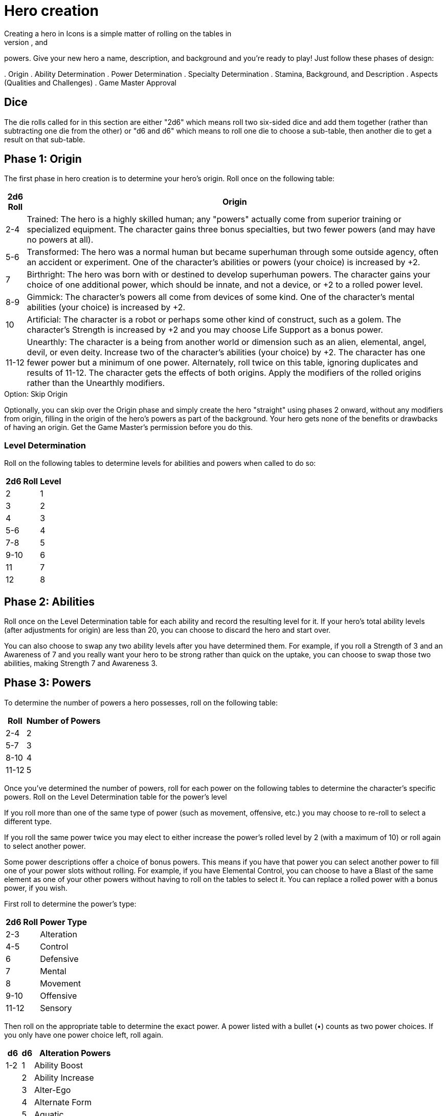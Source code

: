 = Hero creation
Creating a hero in Icons is a simple matter of rolling on the tables in
this section to determine the hero's origin, abilities, specialties, and
powers.
Give your new hero a name, description, and background and
you’re ready to play!
Just follow these phases of design:

.
Origin
.
Ability Determination
.
Power Determination
.
Specialty Determination
.
Stamina, Background, and Description
.
Aspects (Qualities and Challenges)
.
Game Master Approval

== Dice

The die rolls called for in this section are either "2d6" which means
roll two six-sided dice and add them together (rather than subtracting
one die from the other) or "d6 and d6" which means to roll one die to
choose a sub-table, then another die to get a result on that sub-table.

[[phase_1_origin]]
== Phase 1: Origin

The first phase in hero creation is to determine your hero's origin.
Roll once on the following table:

[cols=",",options="header,autowidth",]
|===
|2d6 Roll |Origin

|2-4 |Trained: The hero is a highly skilled human; any "powers" actually
come from superior training or specialized equipment.
The character
gains three bonus specialties, but two fewer powers (and may have no
powers at all).

|5-6 |Transformed: The hero was a normal human but became superhuman
through some outside agency, often an accident or experiment.
One of the
character's abilities or powers (your choice) is increased by +2.

|7 |Birthright: The hero was born with or destined to develop superhuman
powers.
The character gains your choice of one additional power, which
should be innate, and not a device, or +2 to a rolled power level.

|8-9 |Gimmick: The character's powers all come from devices of some
kind.
One of the character's mental abilities (your choice) is increased
by +2.

|10 |Artificial: The character is a robot or perhaps some other kind of
construct, such as a golem.
The character's Strength is increased by +2
and you may choose Life Support as a bonus power.

|11-12 |Unearthly: The character is a being from another world or
dimension such as an alien, elemental, angel, devil, or even deity.
Increase two of the character's abilities (your choice) by +2.
The
character has one fewer power but a minimum of one power.
Alternately,
roll twice on this table, ignoring duplicates and results of 11-12.
The
character gets the effects of both origins.
Apply the modifiers of the
rolled origins rather than the Unearthly modifiers.
|===

.Option: Skip Origin
****
Optionally, you can skip over the Origin phase and simply create the
hero "straight" using phases 2 onward, without any modifiers from
origin, filling in the origin of the hero's powers as part of the
background.
Your hero gets none of the benefits or drawbacks of having
an origin.
Get the Game Master's permission before you do this.
****

[[level_determination]]
=== Level Determination

Roll on the following tables to determine levels for abilities and
powers when called to do so:

[cols=",",options="header,autowidth",]
|===
|2d6 Roll |Level
|2 |1
|3 |2
|4 |3
|5-6 |4
|7-8 |5
|9-10 |6
|11 |7
|12 |8
|===

[[phase_2_abilities]]
== Phase 2: Abilities

Roll once on the Level Determination table for each ability and record
the resulting level for it.
If your hero's total ability levels (after
adjustments for origin) are less than 20, you can choose to discard the
hero and start over.

You can also choose to swap any two ability levels after you have
determined them.
For example, if you roll a Strength of 3 and an
Awareness of 7 and you really want your hero to be strong rather than
quick on the uptake, you can choose to swap those two abilities, making
Strength 7 and Awareness 3.

[[phase_3_powers]]
== Phase 3: Powers

To determine the number of powers a hero possesses, roll on the
following table:

[cols=",",options="header,autowidth",]
|===
|Roll |Number of Powers
|2-4 |2
|5-7 |3
|8-10 |4
|11-12 |5
|===

Once you've determined the number of powers, roll for each power on the
following tables to determine the character's specific powers.
Roll on
the Level Determination table for the power's level

If you roll more than one of the same type of power (such as movement,
offensive, etc.) you may choose to re-roll to select a different type.

If you roll the same power twice you may elect to either increase the
power's rolled level by 2 (with a maximum of 10) or roll again to select
another power.

Some power descriptions offer a choice of bonus powers.
This means if
you have that power you can select another power to fill one of your
power slots without rolling.
For example, if you have Elemental Control,
you can choose to have a Blast of the same element as one of your other
powers without having to roll on the tables to select it.
You can
replace a rolled power with a bonus power, if you wish.

First roll to determine the power's type:

[cols=",",options="header,autowidth",]
|===
|2d6 Roll |Power Type
|2-3 |Alteration
|4-5 |Control
|6 |Defensive
|7 |Mental
|8 |Movement
|9-10 |Offensive
|11-12 |Sensory
|===

Then roll on the appropriate table to determine the exact power.
A power
listed with a bullet (•) counts as two power choices.
If you only have
one power choice left, roll again.

[cols=",,",options="header,autowidth",]
|===
|d6 |d6 |Alteration Powers
|1-2 |1 |Ability Boost
| |2 |Ability Increase
| |3 |Alter-Ego
| |4 |Alternate Form
| |5 |Aquatic
| |6 |Chameleon
|3-4 |1 |Density
| |2 |Duplication•
| |3 |Extra Body Parts
| |4 |Growth
| |5 |Invisibility
| |6 |Phasing
|5-6 |1 |Material Duplication•
| |2 |Power Duplication •
| |3 |Power Theft •
| |4 |Transformation •
| |5 |Shrinking
| |6 |Stretching
|===

[cols=",,",options="header,autowidth",]
|===
|d6 |d6 |Control Powers
|1-2 |1-4 |Elemental Control
| |5-6 |Alteration Ray
|3-4 |1-3 |Telekinesis
| |4 |Animation
| |5 |Plant Control
| |6 |Probability Control •
|5-6 |1 |Healing
| |2 |Power Nullification
| |3 |Time Control •
| |4 |Transmutation •
| |5-6 |Wizardry•
|===

[cols=",,",options="header,autowidth",]
|===
|d6 |d6 |Defensive Powers
|1-2 |1-3 |Force Field
| |4-6 |Invulnerability
|3-4 |1 |Absorption
| |2 |Immortality •
| |3-4 |Immunity •
| |5-6 |Reflection •
|5-6 |1-2 |Life Support
| |3-4 |Regeneration
| |5-6 |Resistance
|===

[cols=",,",options="header,autowidth",]
|===
|d6 |d6 |Mental Powers
|1-3 |1 |Astral Projection•
| |2-3 |Illusion
| |4 |Mental Blast
| |5-6 |Telepathy
|4-6 |1 |Animal Control
| |2 |Emotion Control
| |3 |Mind Control •
| |4-5 |Mind Shield
| |6 |Possession •
|===

[cols=",,",options="header,autowidth",]
|===
|d6 |d6 |Movement Powers
|1-4 |1-2 |Flight
| |3-4 |Super-Speed
| |5 |Swinging
| |6 |Teleportation •
|5-6 |1 |Burrowing
| |2 |Dimension Travel
| |3-4 |Leaping
| |5-6 |Wall-Crawling
|===

[cols=",,",options="header,autowidth",]
|===
|d6 |d6 |Offensive Powers
|1-3 |1 |Affliction
| |2 |Binding
| |3-4 |Blast
| |5-6 |Strike
|4-6 |1 |Aura
| |2-3 |Blinding
| |4 |Fast Attack
| |5 |Life Drain
| |6 |Paralysis
|===

[cols=",,",options="header,autowidth",]
|===
|d6 |d6 |Sensory Powers
|1-3 |1-2 |Detection
| |3 |ESP
| |4-6 |Supersenses
|4-6 |1-2 |Danger Sense
| |3 |Interface
| |4 |Postcognition
| |5-6 |Precognition
|===

[[phase_4_specialties]]
== Phase 4: Specialties

To determine the number of specialties your hero has, roll on the
following table:

[cols=",",options="header,autowidth",]
|===
|2d6 Roll |Number of Specialties
|2-4 |1
|5-7 |2
|8-10 |3
|11-12 |4
|===

Select specialties from among those described in the Specialties section
of the rules as you see fit.

[[phase_5_stamina_background]]
== Phase 5: Stamina & Background

In this phase you determine your hero's Stamina and "fill-in-the-blanks"
to determine background, description, and so forth.

=== Stamina

Add your hero's Strength level and Willpower level together and record
the result as starting Stamina value.

=== Background

After determining your hero's abilities, come up with a background and
description of what your hero is like.
In particular, consider the
hero's place of origin, childhood, and ethnic background.
How did the
hero acquire superhuman powers, and how do elements of the hero's
background provide motivations and challenges for the hero in the
present?
Look to incorporate these things into your hero's aspects (see
*Phase 6*).

=== Description

What does your hero look like?
Consider the hero's physique, costume,
build, hair color and style, mannerisms, and other distinguishing
physical features.
If you're artistically inclined, you might want to
draw a picture of your hero to better help other players imagine what
the character looks like.
Perhaps you can use or modify an existing
picture as a basis for your hero's appearance.

[[phase_6_determination]]
== Phase 6: Determination

Subtract the hero's number of powers from 6 to get the hero's starting
Determination, with a minimum value of 1, keeping in mind each ability
above level 6 counts as a power and some powers count double.

Give some thought to the different aspects of your character: important
qualities and the various challenges your hero faces.
Aspects influence
how you use Determination in the game and, since overcoming challenges
is the mark of a true hero, they are the way you earn more Determination
in the game.
Aspects are described in more detail in the Determination
section.

Choose at least one and up to five qualities and up to five challenges
for your hero.
You are not required to choose any challenges, but they
are a key means of earning more Determination, so you should consider
some.

[[phase_7_game_master_approval]]
== Phase 7: Game Master Approval

Once you've completed your hero, show a copy to your Game Master for
approval.
The GM may approve your character on-the-spot, ask for some
changes or revisions to help the hero better fit into the overall
series, or even ask you to rework the character entirely, although most
Game Masters will not do so without a good reason.

[[example_the_secret_origin_of_saguaro]]
== Example: The Secret Origin of Saguaro!

Branden wants to create a hero for an Icons game.

[[phase_1_origin_1]]
=== Phase 1: Origin

Branden rolls on the *Origin* table and gets a 6, a Transformed origin!
This means he can add +2 to one of his hero's abilities or powers.

[[phase_2_abilities_1]]
=== Phase 2: Abilities

Next, Branden rolls six times on the *Level Determination* table: 4, 4,
11, 3, 4, and 10, giving him the following levels for his hero’s six
abilities:

[cols=",",]
|===
|Prowess |3
|Coordination |3
|Strength |7
|Intellect |2
|Awareness |3
|Willpower |6
|===

Branden is entitled to increase an ability by +2, but decides to wait
until he sees what his hero's other traits are first.
He's also entitled
to swap two ability levels, but decides to leave them where they are
right now.

[[phase_3_powers_1]]
=== Phase 3: Powers

Branden rolls a 6 on the *Number of Powers* table, for three powers.

He rolls an 8 for the first power, making it a Movement Power, then
rolls a 5 and a 6, getting Leaping.
A roll of 7 on the *Level
Determination* table gives it level 5.

For the second power, Branden rolls an 8 (an Offensive Power), then a 4
and a 1, for Aura.

Lastly, he rolls a 6 for a Defensive Power, then a 6 and a 2, for Life
Support.
The Level Determination roll is a 3, for a level of 2.

So Branden has a guy who can leap pretty far, is immune to some things,
and has some kind of effect that damages people who touch him.
He
immediately thinks of the prickly spines of a cactus, and an idea for
his hero starts to come together: a cactus-man, covered in sharp spines
(his Aura).
Glancing at the Life Support power, Branden figures it
reflects his hero's part-plant nature: he doesn't need to eat (since he
photosynthesizes) or sleep, and certainly doesn't need to drink much!

[[phase_4_specialties_1]]
=== Phase 4: Specialties

A roll of 7 on the *Number of Specialties* table gives Branden's hero
two specialties.
Looking over the lists, he chooses Athletics to give
his hero more jumping and climbing ability, related to his Leaping
power.

He wants a combat specialty as well and looks at Martial Arts, but it
doesn't fit his concept and does not gain him as much, since his hero's
Strength is already quite formidable.
Wrestling, on the other hand, work
great with his hero's powers, especially his damaging Aura!

Given this focus on the physical, and the fact that Branden wants to
play a strong, tough hero, he decides to add +2 to his character's
Strength level, bringing it up to a very respectable 9.

[[phase_5_stamina_background_1]]
=== Phase 5: Stamina & Background

Adding his hero's Strength (9) and Willpower (6) together, Branden gets
a Stamina of 15, which he notes.

After considering, he decides his hero is a half-blood Native American
transformed by drinking water from desert cacti mutated by atomic tests
in the Desert Southwest in the 1950s, becoming ...
the Mighty Saguaro,
the Cactus-Man!

[[phase_6_determination_1]]
=== Phase 6: Determination

Subtracting his hero's three powers plus his one ability over 7, from a
value of 6, Branden gets a starting Determination of 2, and notes that
on his character sheet.

For initial aspects, he gives Saguaro a catchphrase ("Desert plants are
survivors!") and a Connection to his Mentor, an old Navajo shaman named
Tom Crow, who taught him about responsible use of power.
He rounds the
qualities list out by giving Saguaro a motivation he sums up as "Changed
by Man, Chosen by the Spirits" -- although his transformation might
appear to have been an accident, Saguaro believes it was destiny.

He decides his hero's challenges include having to deal with the fact
that he looks like a humanoid cactus and is cut off from human contact.
The burden of his destiny can be a heavy one, a personal challenge for
him.
These give the GM some story-hooks for the character and provide
Branden with some opportunities to earn more Determination for Saguaro
in play.

Branden shows his finished character sheet to the Game Master, along
with an initial sketch of what he thinks Saguaro looks like.
The GM
likes the concept and approves, suggesting to Branden the possibility of
an Enemy challenge as well: an evil desert-dwelling sorcerer (and former
student of Tom Crow's) who has a lizard-like appearance and powers and
calls himself Gila-Master.
Branden agrees and notes the additional
challenge.
Saguaro definitely has his work cut out for him!

[[but_i_dont_want_to_roll_up_a_hero]]
== "But I don’t want to roll-up a hero!"

It’s okay; you don't have to, if your Game Master agrees.
The random
hero-creation system in Icons is intended as a source of inspiration:
building a coherent back-story and theme around a collection of fairly
random traits can be a creative challenge and it certainly reflects the
-- shall we say "eclectic"?
-- style of the superhero comics.

The alternative approach is to create your hero with a "budget" of
points you allocate to different traits.
You start out with 45 points,
which the GM may adjust to suit the game as desired.
Each level of an
ability and each level of a power costs 1 of these points, as does each
level of a specialty (up to 3, as usual).
You must spend at least 1
point on each ability, and you can only have one ability or power level
greater than 8 (and no more than 10).

Phase 5 and 6 of hero creation are the same: determining background,
Stamina, description, Determination, and aspects.

This approach tends to create heroes that fit into a somewhat more
narrow range, although there's still considerable room for variation,
depending on where you spend your points.
It is also something of a
"fast-and-dirty" approach when it comes to taking the relative value of
different powers into account, but Determination helps to balance this
out, as it does in regular play.
